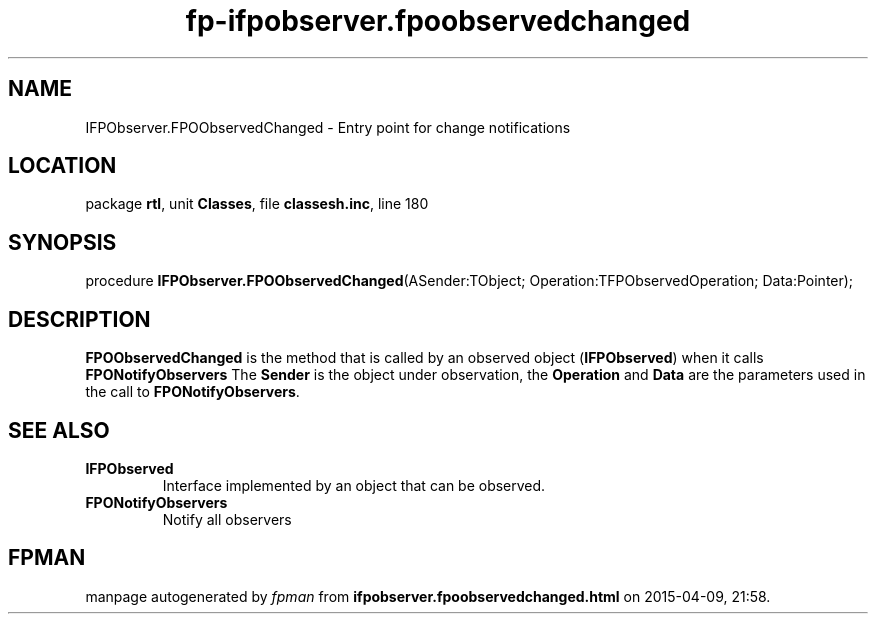 .\" file autogenerated by fpman
.TH "fp-ifpobserver.fpoobservedchanged" 3 "2014-03-14" "fpman" "Free Pascal Programmer's Manual"
.SH NAME
IFPObserver.FPOObservedChanged - Entry point for change notifications
.SH LOCATION
package \fBrtl\fR, unit \fBClasses\fR, file \fBclassesh.inc\fR, line 180
.SH SYNOPSIS
procedure \fBIFPObserver.FPOObservedChanged\fR(ASender:TObject; Operation:TFPObservedOperation; Data:Pointer);
.SH DESCRIPTION
\fBFPOObservedChanged\fR is the method that is called by an observed object (\fBIFPObserved\fR) when it calls \fBFPONotifyObservers\fR The \fBSender\fR is the object under observation, the \fBOperation\fR and \fBData\fR are the parameters used in the call to \fBFPONotifyObservers\fR.


.SH SEE ALSO
.TP
.B IFPObserved
Interface implemented by an object that can be observed.
.TP
.B FPONotifyObservers
Notify all observers

.SH FPMAN
manpage autogenerated by \fIfpman\fR from \fBifpobserver.fpoobservedchanged.html\fR on 2015-04-09, 21:58.

